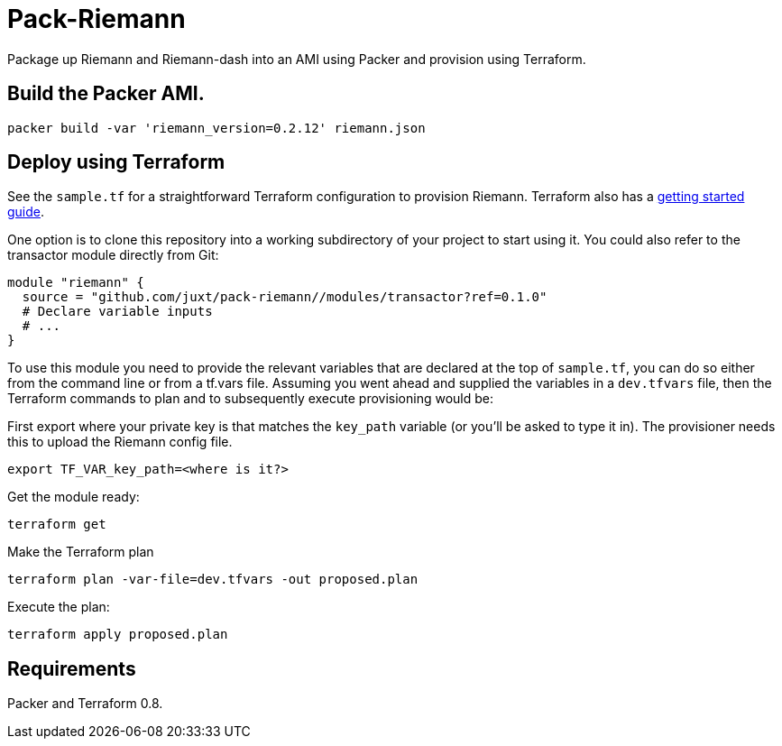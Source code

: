 = Pack-Riemann

Package up Riemann and Riemann-dash into an AMI using Packer and provision using Terraform.

== Build the Packer AMI.

```
packer build -var 'riemann_version=0.2.12' riemann.json
```

== Deploy using Terraform

See the `sample.tf` for a straightforward Terraform configuration to provision Riemann. Terraform also has a https://www.terraform.io/intro/[getting started guide].

One option is to clone this repository into a working subdirectory of your project to start using it. You could also refer to the transactor module directly from Git:

....
module "riemann" {
  source = "github.com/juxt/pack-riemann//modules/transactor?ref=0.1.0"
  # Declare variable inputs
  # ...
}
....

To use this module you need to provide the relevant variables that are declared at the top of `sample.tf`, you can do so either from the command line or from a tf.vars file. Assuming you went ahead and supplied the variables in a `dev.tfvars` file, then the Terraform commands to plan and to subsequently execute
provisioning would be:

First export where your private key is that matches the `key_path` variable (or you'll be asked to type it in). The provisioner needs this to upload the Riemann config file.

....
export TF_VAR_key_path=<where is it?>
....


Get the module ready:

....
terraform get
....

Make the Terraform plan

....
terraform plan -var-file=dev.tfvars -out proposed.plan
....

Execute the plan:

....
terraform apply proposed.plan
....

== Requirements

Packer and Terraform 0.8.
